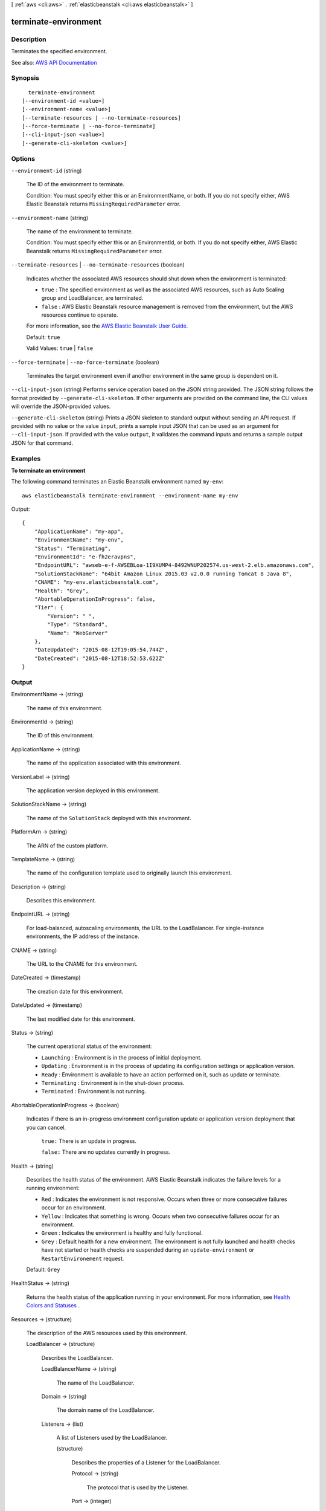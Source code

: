 [ :ref:`aws <cli:aws>` . :ref:`elasticbeanstalk <cli:aws elasticbeanstalk>` ]

.. _cli:aws elasticbeanstalk terminate-environment:


*********************
terminate-environment
*********************



===========
Description
===========



Terminates the specified environment.



See also: `AWS API Documentation <https://docs.aws.amazon.com/goto/WebAPI/elasticbeanstalk-2010-12-01/TerminateEnvironment>`_


========
Synopsis
========

::

    terminate-environment
  [--environment-id <value>]
  [--environment-name <value>]
  [--terminate-resources | --no-terminate-resources]
  [--force-terminate | --no-force-terminate]
  [--cli-input-json <value>]
  [--generate-cli-skeleton <value>]




=======
Options
=======

``--environment-id`` (string)


  The ID of the environment to terminate.

   

  Condition: You must specify either this or an EnvironmentName, or both. If you do not specify either, AWS Elastic Beanstalk returns ``MissingRequiredParameter`` error. 

  

``--environment-name`` (string)


  The name of the environment to terminate.

   

  Condition: You must specify either this or an EnvironmentId, or both. If you do not specify either, AWS Elastic Beanstalk returns ``MissingRequiredParameter`` error. 

  

``--terminate-resources`` | ``--no-terminate-resources`` (boolean)


  Indicates whether the associated AWS resources should shut down when the environment is terminated:

   

   
  * ``true`` : The specified environment as well as the associated AWS resources, such as Auto Scaling group and LoadBalancer, are terminated. 
   
  * ``false`` : AWS Elastic Beanstalk resource management is removed from the environment, but the AWS resources continue to operate. 
   

   

  For more information, see the `AWS Elastic Beanstalk User Guide. <http://docs.aws.amazon.com/elasticbeanstalk/latest/ug/>`_  

   

  Default: ``true``  

   

  Valid Values: ``true`` | ``false``  

  

``--force-terminate`` | ``--no-force-terminate`` (boolean)


  Terminates the target environment even if another environment in the same group is dependent on it.

  

``--cli-input-json`` (string)
Performs service operation based on the JSON string provided. The JSON string follows the format provided by ``--generate-cli-skeleton``. If other arguments are provided on the command line, the CLI values will override the JSON-provided values.

``--generate-cli-skeleton`` (string)
Prints a JSON skeleton to standard output without sending an API request. If provided with no value or the value ``input``, prints a sample input JSON that can be used as an argument for ``--cli-input-json``. If provided with the value ``output``, it validates the command inputs and returns a sample output JSON for that command.



========
Examples
========

**To terminate an environment**

The following command terminates an Elastic Beanstalk environment named ``my-env``::

  aws elasticbeanstalk terminate-environment --environment-name my-env

Output::

  {
      "ApplicationName": "my-app",
      "EnvironmentName": "my-env",
      "Status": "Terminating",
      "EnvironmentId": "e-fh2eravpns",
      "EndpointURL": "awseb-e-f-AWSEBLoa-1I9XUMP4-8492WNUP202574.us-west-2.elb.amazonaws.com",
      "SolutionStackName": "64bit Amazon Linux 2015.03 v2.0.0 running Tomcat 8 Java 8",
      "CNAME": "my-env.elasticbeanstalk.com",
      "Health": "Grey",
      "AbortableOperationInProgress": false,
      "Tier": {
          "Version": " ",
          "Type": "Standard",
          "Name": "WebServer"
      },
      "DateUpdated": "2015-08-12T19:05:54.744Z",
      "DateCreated": "2015-08-12T18:52:53.622Z"
  }


======
Output
======

EnvironmentName -> (string)

  

  The name of this environment.

  

  

EnvironmentId -> (string)

  

  The ID of this environment.

  

  

ApplicationName -> (string)

  

  The name of the application associated with this environment.

  

  

VersionLabel -> (string)

  

  The application version deployed in this environment.

  

  

SolutionStackName -> (string)

  

  The name of the ``SolutionStack`` deployed with this environment. 

  

  

PlatformArn -> (string)

  

  The ARN of the custom platform.

  

  

TemplateName -> (string)

  

  The name of the configuration template used to originally launch this environment.

  

  

Description -> (string)

  

  Describes this environment.

  

  

EndpointURL -> (string)

  

  For load-balanced, autoscaling environments, the URL to the LoadBalancer. For single-instance environments, the IP address of the instance.

  

  

CNAME -> (string)

  

  The URL to the CNAME for this environment.

  

  

DateCreated -> (timestamp)

  

  The creation date for this environment.

  

  

DateUpdated -> (timestamp)

  

  The last modified date for this environment.

  

  

Status -> (string)

  

  The current operational status of the environment:

   

   
  * ``Launching`` : Environment is in the process of initial deployment. 
   
  * ``Updating`` : Environment is in the process of updating its configuration settings or application version. 
   
  * ``Ready`` : Environment is available to have an action performed on it, such as update or terminate. 
   
  * ``Terminating`` : Environment is in the shut-down process. 
   
  * ``Terminated`` : Environment is not running. 
   

  

  

AbortableOperationInProgress -> (boolean)

  

  Indicates if there is an in-progress environment configuration update or application version deployment that you can cancel.

   

   ``true:`` There is an update in progress. 

   

   ``false:`` There are no updates currently in progress. 

  

  

Health -> (string)

  

  Describes the health status of the environment. AWS Elastic Beanstalk indicates the failure levels for a running environment:

   

   
  * ``Red`` : Indicates the environment is not responsive. Occurs when three or more consecutive failures occur for an environment. 
   
  * ``Yellow`` : Indicates that something is wrong. Occurs when two consecutive failures occur for an environment. 
   
  * ``Green`` : Indicates the environment is healthy and fully functional. 
   
  * ``Grey`` : Default health for a new environment. The environment is not fully launched and health checks have not started or health checks are suspended during an ``update-environment`` or ``RestartEnvironement`` request. 
   

   

  Default: ``Grey``  

  

  

HealthStatus -> (string)

  

  Returns the health status of the application running in your environment. For more information, see `Health Colors and Statuses <http://docs.aws.amazon.com/elasticbeanstalk/latest/dg/health-enhanced-status.html>`_ .

  

  

Resources -> (structure)

  

  The description of the AWS resources used by this environment.

  

  LoadBalancer -> (structure)

    

    Describes the LoadBalancer.

    

    LoadBalancerName -> (string)

      

      The name of the LoadBalancer.

      

      

    Domain -> (string)

      

      The domain name of the LoadBalancer.

      

      

    Listeners -> (list)

      

      A list of Listeners used by the LoadBalancer.

      

      (structure)

        

        Describes the properties of a Listener for the LoadBalancer.

        

        Protocol -> (string)

          

          The protocol that is used by the Listener.

          

          

        Port -> (integer)

          

          The port that is used by the Listener.

          

          

        

      

    

  

Tier -> (structure)

  

  Describes the current tier of this environment.

  

  Name -> (string)

    

    The name of this environment tier.

    

    

  Type -> (string)

    

    The type of this environment tier.

    

    

  Version -> (string)

    

    The version of this environment tier.

    

    

  

EnvironmentLinks -> (list)

  

  A list of links to other environments in the same group.

  

  (structure)

    

    A link to another environment, defined in the environment's manifest. Links provide connection information in system properties that can be used to connect to another environment in the same group. See `Environment Manifest (env.yaml) <http://docs.aws.amazon.com/elasticbeanstalk/latest/dg/environment-cfg-manifest.html>`_ for details.

    

    LinkName -> (string)

      

      The name of the link.

      

      

    EnvironmentName -> (string)

      

      The name of the linked environment (the dependency).

      

      

    

  

